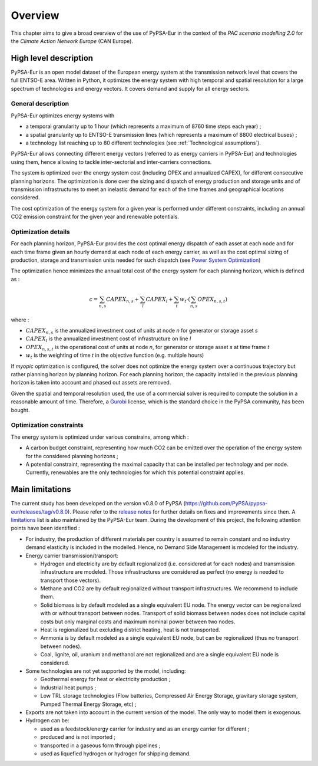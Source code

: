 ..
  SPDX-FileCopyrightText: 2019-2023 The PyPSA-Eur Authors

  SPDX-License-Identifier: CC-BY-4.0

.. _can_overview:

##########################################
Overview
##########################################


This chapter aims to give a broad overview of the use of PyPSA-Eur in the context of the *PAC scenario modelling 2.0* for the *Climate Action Network Europe* (CAN Europe).

High level description
===========================

PyPSA-Eur is an open model dataset of the European energy system at the transmission network level that covers the full ENTSO-E area. Written in Python, it optimizes the energy system with high temporal and spatial resolution for a large spectrum of technologies and energy vectors. It covers demand and supply for all energy sectors.

General description
---------------------------

PyPSA-Eur optimizes energy systems with

- a temporal granularity up to 1 hour (which represents a maximum of 8760 time steps each year) ;
- a spatial granularity up to ENTSO-E transmission lines (which represents a maximum of 8800 electrical buses) ;
- a technology list reaching up to 80 different technologies (see :ref:`Technological assumptions`).

PyPSA-Eur allows connecting different energy vectors (referred to as energy carriers in PyPSA-Eur) and technologies using them, hence allowing to tackle inter-sectorial and inter-carriers connections.

The system is optimized over the energy system cost (including OPEX and annualized CAPEX), for different consecutive planning horizons. The optimization is done over the sizing and dispatch of energy production and storage units and of transmission infrastructures to meet an inelastic demand for each of the time frames and geographical locations considered.

The cost optimization of the energy system for a given year is performed under different constraints, including an annual CO2 emission constraint for the given year and renewable potentials.

Optimization details
---------------------------
For each planning horizon, PyPSA-Eur provides the cost optimal energy dispatch of each asset at each node and for each time frame given an hourly demand at each node of each energy carrier, as well as the cost optimal sizing of production, storage and transmission units needed for such dispatch (see `Power System Optimization <https://pypsa.readthedocs.io/en/latest/optimal_power_flow.html#power-system-optimization>`_)

The optimization hence minimizes the annual total cost of the energy system for each planning horizon, which is defined as :

.. math::

    c = \sum_{n,s}{CAPEX_{n,s}} + \sum_{l}{CAPEX_{l}} + \sum_{t}{w_t \cdot \left( \sum_{n,s}OPEX_{n,s,t}\right)}

where :

* :math:`CAPEX_{n,s}` is the annualized investment cost of units at node *n* for generator or storage asset *s* 
* :math:`CAPEX_{l}` is the annualized investment cost of infrastructure on line *l* 
* :math:`OPEX_{n,s,t}` is the operational cost of units at node *n*, for generator or storage asset *s* at time frame *t*
* :math:`w_{t}` is the weighting of time *t* in the objective function (e.g. multiple hours)

If *myopic* optimization is configured, the solver does not optimize the energy system over a continuous trajectory but rather planning horizon by planning horizon. For each planning horizon, the capacity installed in the previous planning horizon is taken into account and phased out assets are removed.

Given the spatial and temporal resolution used, the use of a commercial solver is required to compute the solution in a reasonable amount of time. Therefore, a `Gurobi <https://www.gurobi.com/>`_ license, which is the standard choice in the PyPSA community, has been bought.

Optimization constraints
---------------------------
The energy system is optimized under various constrains, among which :

* A carbon budget constraint, representing how much CO2 can be emitted over the operation of the energy system for the considered planning horizons ;
* A potential constraint, representing the maximal capacity that can be installed per technology and per node. Currently, renewables are the only technologies for which this potential constraint applies.


Main limitations
===========================

The current study has been developed on the version v0.8.0 of PyPSA (https://github.com/PyPSA/pypsa-eur/releases/tag/v0.8.0). Please refer to the `release notes <https://pypsa-eur.readthedocs.io/en/latest/release_notes.html>`_ for further details on fixes and improvements since then. A `limitations <https://pypsa-eur.readthedocs.io/en/latest/limitations.html>`_ list is also maintained by the PyPSA-Eur team. During the development of this project, the following attention points have been identified :

* For industry, the production of different materials per country is assumed to remain constant and no industry demand elasticity is included in the modelled. Hence, no Demand Side Management is modeled for the industry.

* Energy carrier transmission/transport:

  * Hydrogen and electricity are by default regionalized (i.e. considered at for each nodes) and transmission infrastructure are modeled. Those infrastructures are considered as perfect (no energy is needed to transport those vectors). 
  * Methane and CO2 are by default regionalized without transport infrastructures. We recommend to include them.
  * Solid biomass is by default modeled as a single equivalent EU node. The energy vector can be regionalized with or without transport between nodes. Transport of solid biomass between nodes does not include capital costs but only marginal costs and maximum nominal power between two nodes.
  * Heat is regionalized but excluding district heating, heat is not transported.
  * Ammonia is by default modeled as a single equivalent EU node, but can be regionalized (thus no transport between nodes). 
  * Coal, lignite, oil, uranium and methanol are not regionalized and are a single equivalent EU node is considered.
  
* Some technologies are not yet supported by the model, including:

  * Geothermal energy for heat or electricity production ;
  * Industrial heat pumps ;
  * Low TRL storage technologies (Flow batteries, Compressed Air Energy Storage, gravitary storage system, Pumped Thermal Energy Storage, etc) ;
  
* Exports are not taken into account in the current version of the model. The only way to model them is exogenous.

* Hydrogen can be:

  * used as a feedstock/energy carrier for industry and as an energy carrier for different ;
  * produced and is not imported ;
  * transported in a gaseous form through pipelines ; 
  * used as liquefied hydrogen or hydrogen for shipping demand.
  
  
 